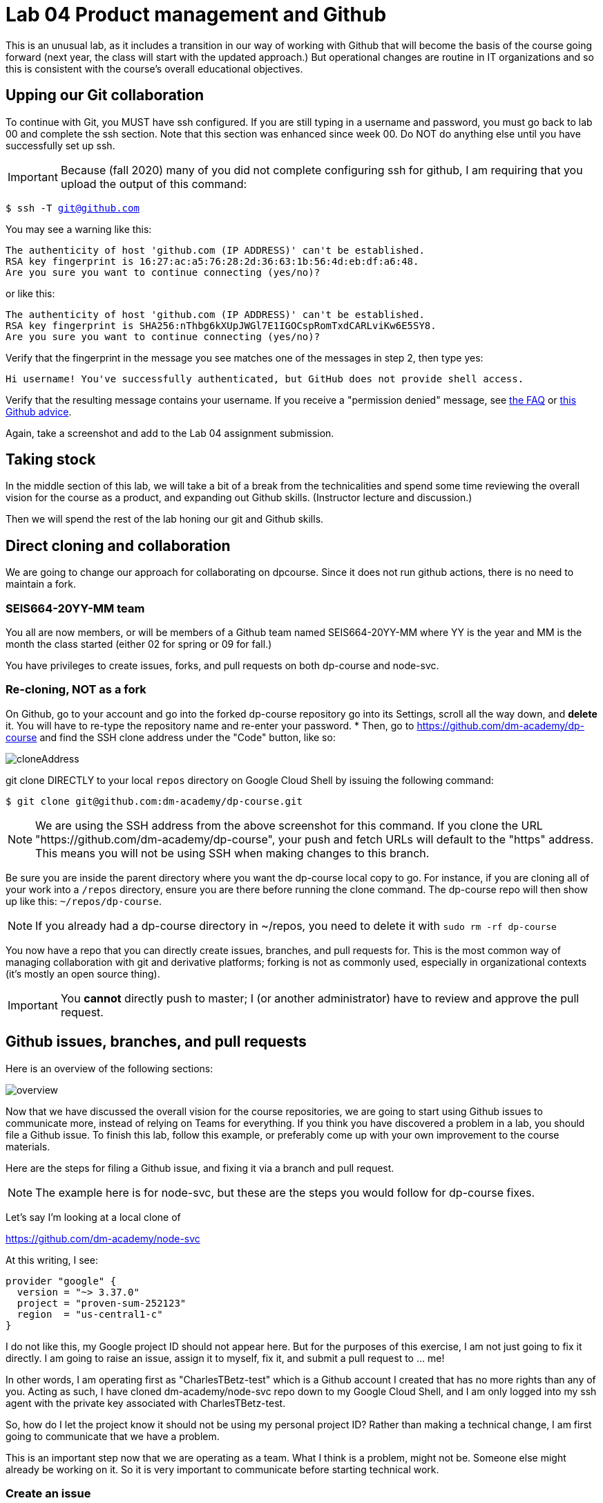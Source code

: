 = Lab 04 Product management and Github

This is an unusual lab, as it includes a transition in our way of working with Github that will become the basis of the course going forward (next year, the class will start with the updated approach.) But operational changes are routine in IT organizations and so this is consistent with the course's overall educational objectives. 

==  Upping our Git collaboration

To continue with Git, you MUST have ssh configured. If you are still typing in a username and password, you must go back to lab 00 and complete the ssh section. Note that this section was enhanced since week 00. Do NOT do anything else until you have successfully set up ssh. 

IMPORTANT: Because (fall 2020) many of you did not complete configuring ssh for github, I am requiring that you upload the output of this command: 

`$ ssh -T git@github.com`

You may see a warning like this:

[source,bash]
----
The authenticity of host 'github.com (IP ADDRESS)' can't be established.
RSA key fingerprint is 16:27:ac:a5:76:28:2d:36:63:1b:56:4d:eb:df:a6:48.
Are you sure you want to continue connecting (yes/no)?
----
or like this:

[source,bash]
----
The authenticity of host 'github.com (IP ADDRESS)' can't be established.
RSA key fingerprint is SHA256:nThbg6kXUpJWGl7E1IGOCspRomTxdCARLviKw6E5SY8.
Are you sure you want to continue connecting (yes/no)?
----

Verify that the fingerprint in the message you see matches one of the messages in step 2, then type yes:

[source,bash]
----
Hi username! You've successfully authenticated, but GitHub does not provide shell access.
----

Verify that the resulting message contains your username. If you receive a "permission denied" message, see https://github.com/dm-academy/dp-course/blob/master/faq.adoc[the FAQ] or https://docs.github.com/en/free-pro-team@latest/github/authenticating-to-github/error-permission-denied-publickey[this Github advice].

Again, take a screenshot and add to the Lab 04 assignment submission. 


== Taking stock

In the middle section of this lab, we will take a bit of a break from the technicalities and spend some time reviewing the overall vision for the course as a product, and expanding out Github skills. (Instructor lecture and discussion.)

Then we will spend the rest of the lab honing our git and Github skills.


== Direct cloning and collaboration
We are going to change our approach for collaborating on dpcourse. Since it does not run github actions, there is no need to maintain a fork. 

=== SEIS664-20YY-MM team
You all are now members, or will be members of a Github team named SEIS664-20YY-MM where YY is the year and MM is the month the class started (either 02 for spring or 09 for fall.)

You have privileges to create issues, forks, and pull requests on both dp-course and node-svc. 


=== Re-cloning, NOT as a fork

On Github, go to your account and go into the forked dp-course repository go into its Settings, scroll all the way down, and *delete* it. You will have to re-type the repository name and re-enter your password. 
* Then, go to https://github.com/dm-academy/dp-course and find the SSH clone address under the "Code" button, like so:

image:images/cloneAddress.png[]

git clone DIRECTLY to your local `repos` directory on Google Cloud Shell by issuing the following command:
----
$ git clone git@github.com:dm-academy/dp-course.git
----
NOTE: We are using the SSH address from the above screenshot for this command. If you clone the URL "https://github.com/dm-academy/dp-course", your push and fetch URLs will default to the "https" address. This means you will not be using SSH when making changes to this branch.

Be sure you are inside the parent directory where you want the dp-course local copy to go. For instance, if you are cloning all of your work into a `/repos` directory, ensure you are there before running the clone command. The dp-course repo will then show up like this: `~/repos/dp-course`.

NOTE: If you already had a dp-course directory in ~/repos, you need to delete it with `sudo rm -rf dp-course`

You now have a repo that you can directly create issues, branches, and pull requests for. This is the most common way of managing collaboration with git and derivative platforms; forking is not as commonly used, especially in organizational contexts (it's mostly an open source thing).  

IMPORTANT: You *cannot* directly push to master; I (or another administrator) have to review and approve the pull request. 

== Github issues, branches, and pull requests

Here is an overview of the following sections: 

image:images/overview.png[]

Now that we have discussed the overall vision for the course repositories, we are going to start using Github issues to communicate more, instead of relying on Teams for everything. If you think you have discovered a problem in a lab, you should file a Github issue. To finish this lab, follow this example, or preferably come up with your own improvement to the course materials. 

Here are the steps for filing a Github issue, and fixing it via a branch and pull request. 

NOTE: The example here is for node-svc, but these are the steps you would follow for dp-course fixes. 

Let's say I'm looking at a local clone of 

https://github.com/dm-academy/node-svc

At this writing, I see: 

[source, bash]
----
provider "google" {
  version = "~> 3.37.0"
  project = "proven-sum-252123"
  region  = "us-central1-c"
}
----

I do not like this, my Google project ID should not appear here. But for the purposes of this exercise, I am not just going to fix it directly. I am going to raise an issue, assign it to myself, fix it, and submit a pull request to ... me!

In other words, I am operating first as "CharlesTBetz-test" which is a Github account I created that has no more rights than any of you. Acting as such, I have cloned dm-academy/node-svc repo down to my Google Cloud Shell, and I am only logged into my ssh agent with the private key associated with CharlesTBetz-test. 

So, how do I let the project know it should not be using my personal project ID? Rather than making a technical change, I am first going to communicate that we have a problem. 

This is an important step now that we are operating as a team. What I think is a problem, might not be. Someone else might already be working on it. So it is very important to communicate before starting technical work. 

=== Create an issue 
First, I go to 

https://github.com/dm-academy/node-svc,

click on "Issues"  

image:images/issues.png[]

and then the "New Issue" button that appears on the right. 

image:images/issueBtn.png[]

I document my issue:

image:images/providersIssue.png[]

(Note that the issue appears as a word bubble coming from my icon as CharlesTBetz-test.)

I took a screen shot and pasted it in. It appears as the ![image]... line. Nice feature. 

I see on the right I can assign an owner ("Assignees"):

image:images/assignees.png[]

I click "Submit new issue." 

=== Assign it

Since I (as CharlesTBetz-test) belong to the dm-academy/node-svc repo with sufficient privileges, I can assign the issue to myself. 

image:images/providersIssue.png[]

I click on Assign Myself, and I am assigned. 

image:images/assignees.png[]

I click on Submit New Issue: 

image:images/submit.png[]

and the issue is created. 

It is also possible to create an issue directly out of Teams, using "chatops" techniques. We will cover this subsequently. 

=== Create a branch

NOTE: We've been using Gitlab for the Open Group which allows the immediate creation of a branch on creation of an issue. Github doesn't do this, which I see as a disadvantage. 

Now that I've been assigned the issue, I am going to create a local branch. I could do this on the website as well. 

I leave the Github UI and go to my Google Cloud Shell, where in the repos/node-svc direcgory I type: 

[source, bash]
----
`$ git checkout -b provider-fix`
Switched to a new branch 'provider-fix'
----

I could also have created the branch first via `git branch` and then checked it out. The -b flag lets me do both. 

Now, I can fix the issue. 

$ nano providers.tf

image:images/providerFix.png[]

(This fix will cause other issues.)

=== Commit, push, and create a pull request

Now, it's time to commit, push, and create a pull request: 

[source, bash]
----
$ git add . -A
$ git commit -m "fixes issue #16"
[provider-fix 8d1ed0a] fixes issue #16
 1 file changed, 1 insertion(+), 1 deletion(-)
$ git push origin master
Everything up-to-date
----
Oops, that was a mistake. We need to git push origin <branch name.

[source,bash]
----
$ git push origin provider-fix
Enumerating objects: 5, done.
Counting objects: 100% (5/5), done.
Delta compression using up to 4 threads
Compressing objects: 100% (3/3), done.
Writing objects: 100% (3/3), 367 bytes | 367.00 KiB/s, done.
Total 3 (delta 1), reused 0 (delta 0)
remote: Resolving deltas: 100% (1/1), completed with 1 local object.
remote:
remote: Create a pull request for 'provider-fix' on GitHub by visiting:
remote:      https://github.com/dm-academy/node-svc/pull/new/provider-fix
remote:
To github.com:dm-academy/node-svc.git
 * [new branch]      provider-fix -> provider-fix
----

Now, if I go to github and look at the providers.sh file:

image:images/oldProviders.png[]

it's not fixed. 

BUT ... look at the branches. Aha, I was still on master: 

image:images/branches.png[]

Switch to "provider-fix" and it's fixed: 

image:images/fixed.png[]

But how do I get it into master? I need to issue a *pull request* to me as the maintainer. Fortunately, if I look above at my console output when I did the git push -- very nice, Github has given us a very cool link to go and create a pull request (). I paste it into my browser: 

https://github.com/dm-academy/node-svc/pull/new/provider-fix

and fill it out thus, requesting a review on the right (from me as maintainer): 

image:images/pr.png[]

I switch to my maintainer account and approve and merge it. The issue can also be now closed. 

=== Assignment

Assignment: Using what you have learned above, find some small BUT REAL thing to fix in either dp-course or node-svc. It can be as simple as fixing a mis-spelling or grammar, or adding some clarifying language. If you truly cannot find anything to improve, just subsitute a synonym for some work in dp-course. 

Optionally, you may also raise an issue, branch, and pull request on the https://gitlab.com/theopengroup/dpbok-community-edition[community edition of the DPBoK]. I will grant extra credit for this. 


== Setting upstream remote for node-svc

Up until now, we have been somewhat haphazard and basic with our usage of git and Github, just as a startup with a couple of individuals might be -- primarily using it as a repository/archive, but not very effectively as a collaboration tool. 

In particular we have been using this basic approach: 

image:../week-00/images/github-arch.png[]

The problem with this approach is that there is no convenient way to pull updates from upstream into our local repo. 

There are two ways we can solve this. 

1. I could make you all members of my Github project and you could clone it directly. However, then you cannot run Github Actions yourself.
2. We can continue to have you fork and then clone (as you would if you were participating in an open source project for which you were not yet a committer) but set things up so that you can do it all from the command line. 

We will go with option #2. 

In order to proceed with #2, we need to better understand the concept of a git "remote." Git is a powerful tool for distributed collaboration on complex software projects, and therefore itself is complex. 

According to https://www.git-tower.com/, "A remote in Git is a common repository that all team members use to exchange their changes. In most cases, such a remote repository is stored on a code hosting service like GitHub or on an internal server."

What this does not mention is that a git repository can have _multiple_ remotes. Your local clone on the Google Cloud Shell has, as a remote, the fork you created in Github. This is its origin.  Now, you are going to set as your _upstream_ remote the original source repository you cloned from as a template. 

(This lab is based on these instructions: https://docs.github.com/en/free-pro-team@latest/github/collaborating-with-issues-and-pull-requests/configuring-a-remote-for-a-fork.)

So, let's configure a remotes for node-svc. 

Go to your `repos` directory (or wherever you have put the repos). Enter (`cd`) into the node-svc repo, if you aren't there already from the last step. 

At the command prompt, enter: 

`git remote add upstream https://github.com/dm-academy/node-svc`

This adds the original repo as the `upstream` remote. You still have the `origin remote`, under _your_ GitHub account. 

I have done so using a test Github account called CharlesTBetz-test. I can see the result thus: 

[source,bash]
----
betz4871:node-svc$ git remote -v
origin  git@github.com:CharlesTBetz-test/node-svc.git (fetch)
origin  git@github.com:CharlesTBetz-test/node-svc.git (push)
upstream        https://github.com/dm-academy/node-svc (fetch)
upstream        https://github.com/dm-academy/node-svc (push)
betz4871:node-svc$
----

Notice there is both an `origin` and `upstream` remote. Examine the URLs for each. One points to the dm-academy master repo, the other points to its forked replica on my test account. 

Let's synch things up: 

`git pull upstream master`

Unless you have changed your local copy, or upstream has changed since you forked and cloned, this should indicate that everything is up to date. 

The overall architecture now looks like this (notice 6 and 7):

image:images/Github-v2.png[]

From now on, before pushing any changes and especially before issuing a pull request, be sure to synch your local copy with upstream. 

IMPORTANT: It is convenient to sync your online git repo with upstream by just pushing the changes from your local repo (7 + 4). You also can compare across upstream and your fork and merge changes directly on Github (8 + 5). 

Here is the final configuration you should have: 

image:images/finalRepo.png[]


=== Further reading

* https://docs.github.com/en/free-pro-team@latest/github/collaborating-with-issues-and-pull-requests/configuring-a-remote-for-a-fork

* https://docs.github.com/en/free-pro-team@latest/github/collaborating-with-issues-and-pull-requests/syncing-a-fork

* https://docs.github.com/en/free-pro-team@latest/github/collaborating-with-issues-and-pull-requests/creating-a-pull-request-from-a-fork

* https://www.freecodecamp.org/news/how-to-delete-a-git-branch-both-locally-and-remotely/

* https://www.freecodecamp.org/news/git-pull-force-how-to-overwrite-local-changes-with-git/
